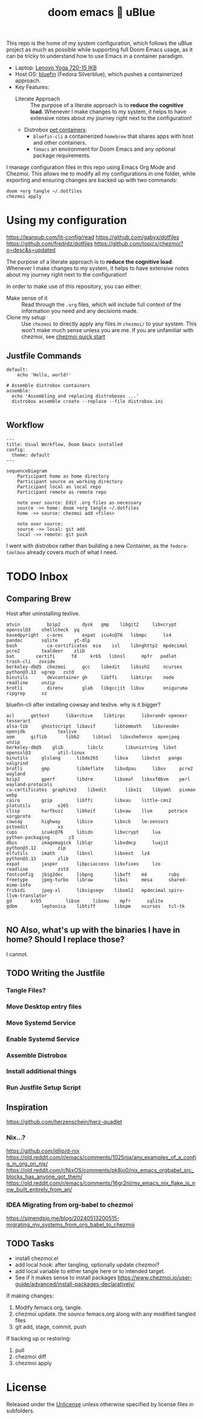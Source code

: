 #+title: doom emacs 💙 uBlue
#+description: Documentation of my config management workflow.
:PROPERTIES:
#+PROPERTY: header-args    :tangle (concat (org-entry-get nil "tangledir" t) (org-element-property :name (org-element-at-point)))
#+PROPERTY: tangledir      ~/.dotfiles/
#+STARTUP: content
:END:

This repo is the home of my system configuration, which follows the uBlue project as much as possible while supporting full Doom Emacs usage, as it can be tricky to understand how to use Emacs in a container paradigm.

- Laptop: [[https://www.notebookcheck.net/Lenovo-Yoga-720-15IKB-7700HQ-FHD-GTX-1050-Laptop-Review.227572.0.html][Lenovo Yoga 720-15 IKB]]
- Host OS: [[https://github.com/ublue-os/bluefin][bluefin]] (Fedora Silverblue), which pushes a containerized approach.
- Key Features:
  - Literate Approach :: The purpose of a literate approach is to *reduce the cognitive load*. Whenever I make changes to my system, it helps to have extensive notes about my journey right next to the configuration!
  - Distrobox [[https://docs.projectbluefin.io/bluefin-dx#pet-containers][pet containers]]:
    - =bluefin-cli= a containerized =homebrew= that shares apps with host and other containers.
    - =femacs= an environment for Doom Emacs and any optional package requirements.

I manage configuration files in this repo using Emacs Org Mode and Chezmoi. This allows me to modify all my configurations in one folder, while exporting and ensuring changes are backed up with two commands:

: doom +org tangle ~/.dotfiles
: chezmoi apply

* Using my configuration
:sources:
https://leanpub.com/lit-config/read
https://github.com/gabyx/dotfiles
https://github.com/fredrdz/dotfiles
https://github.com/topics/chezmoi?o=desc&s=updated
:end:

The purpose of a literate approach is to *reduce the cognitive load*. Whenever I make changes to my system, it helps to have extensive notes about my journey right next to the configuration!

In order to make use of this repository, you can either:
  - Make sense of it :: Read through the =.org= files, which will include full context of the information you need and any decisions made.
  - Clone my setup :: Use ~chezmoi~ to directly apply any files in =chezmoi/= to your system. This won't make much sense unless you are me. If you are unfamiliar with chezmoi, see [[https://www.chezmoi.io/quick-start][chezmoi quick start]]

** Justfile Commands
#+begin_src :tangle justfile
default:
    echo 'Hello, world!'

# Assemble distrobox containers
assemble:
  echo 'Assembling and replacing distroboxes ...'
  distrobox assemble create --replace --file distrobox.ini

#+end_src
** Workflow

#+begin_src mermaid
---
title: Usual Workflow, Doom Emacs installed
config:
  theme: default
---

sequenceDiagram
    Participant home as home directory
    Participant source as working directory
    Participant local as local repo
    Participant remote as remote repo

    note over source: Edit .org files as necessary
    source ->> home: doom +org tangle ~/.dotfiles
    home ->> source: chezmoi add <files>

    note over source:
    source ->> local: git add
    local ->> remote: git push
#+end_src

I went with distrobox rather than building a new Container, as the =fedora-toolbox= already covers much of what I need.

* TODO Inbox
** Comparing Brew

Host after uninstalling texlive.
#+begin_example
atuin	       bzip2		dysk   gmp	  libgit2     libxcrypt  openssl@3    shellcheck  yq
basedpyright   c-ares		expat  icu4c@76   libmpc      lz4	 pandoc       sqlite	  yt-dlp
bash	       ca-certificates	eza    isl	  libnghttp2  mpdecimal  pcre2	      tealdeer	  zlib
bat	       certifi		fd     krb5	  libnsl      mpfr	 podlet       trash-cli   zoxide
berkeley-db@5  chezmoi		gcc    libedit	  libssh2     ncurses	 python@3.13  ugrep	  zstd
binutils       devcontainer	gh     libffi	  libtirpc    node	 readline     unzip
brotli	       direnv		glab   libgccjit  libuv       oniguruma  ripgrep      xz
#+end_example

bluefin-cli after installing cowsay and texlive. why is it bigger?
#+begin_example
acl		 gettext      libarchive    libtirpc	  libxrandr	openexr		       tesseract
alsa-lib	 ghostscript  libavif	    libtommath	  libxrender	openjdk		       texlive
aom		 giflib       libb2	    libtool	  libxshmfence	openjpeg	       unzip
berkeley-db@5	 glib	      libclc	    libunistring  libxt		openssl@3	       util-linux
binutils	 glslang      libde265	    libva	  libxtst	pango		       valgrind
brotli		 gmp	      libdeflate    libvdpau	  libxv		pcre2		       wayland
bzip2		 gperf	      libdrm	    libvmaf	  libxxf86vm	perl		       wayland-protocols
ca-certificates  graphite2    libedit	    libx11	  libyaml	pixman		       webp
cairo		 gzip	      libffi	    libxau	  little-cms2	plotutils	       x265
clisp		 harfbuzz     libheif	    libxaw	  llvm		potrace		       xorgproto
cowsay		 highway      libice	    libxcb	  lm-sensors	pstoedit	       xz
cups		 icu4c@76     libidn	    libxcrypt	  lua		python-packaging       z3
dbus		 imagemagick  liblqr	    libxdmcp	  luajit	python@3.12	       zip
elfutils	 imath	      libnsl	    libxext	  lz4		python@3.13	       zlib
expat		 jasper       libpciaccess  libxfixes	  lzo		readline	       zstd
fontconfig	 jbig2dec     libpng	    libxft	  m4		ruby
freetype	 jpeg-turbo   libraw	    libxi	  mesa		shared-mime-info
fribidi		 jpeg-xl      libsigsegv    libxml2	  mpdecimal	spirv-llvm-translator
gd		 krb5	      libsm	    libxmu	  mpfr		sqlite
gdbm		 leptonica    libtiff	    libxpm	  ncurses	tcl-tk

#+end_example
** NO Also, what's up with the binaries I have in home? Should I replace those?
I cannot.
** TODO Writing the Justfile
*** Tangle Files?
*** Move Desktop entry files
*** Move Systemd Service
*** Enable Systemd Service
*** Assemble Distrobox
*** Install additional things
*** Run Justfile Setup Script
** Inspiration
https://github.com/herzenschein/herz-quadlet
*** Nix...?
https://github.com/idlip/d-nix
https://old.reddit.com/r/emacs/comments/1025nja/any_examples_of_a_config_in_org_on_nix/
https://old.reddit.com/r/NixOS/comments/pk8jo0/nix_emacs_orgbabel_src_blocks_has_anyone_got_them/
https://old.reddit.com/r/emacs/comments/16gr2nl/my_emacs_nix_flake_is_now_built_entirely_from_an/
*** IDEA Migrating from org-babel to chezmoi
https://simendsjo.me/blog/20240513200515-migrating_my_systems_from_org_babel_to_chezmoi
** TODO Tasks
- install chezmoi.el
- add local hook: after tangling, optionally update chezmoi?
- add local variable to either tangle here or to intended target.
- See if it makes sense to install packages
  https://www.chezmoi.io/user-guide/advanced/install-packages-declaratively/

If making changes:
1. Modify femacs.org, tangle.
2. chezmoi update.
   the /source/ femacs.org along with any modified tangled files
3. git add, stage, commit, push

If backing up or restoring:
1. pull
2. chezmoi diff
3. chezmoi apply
* License
Released under the [[file:LICENSE][Unlicense]] unless otherwise specified by license files in subfolders.
